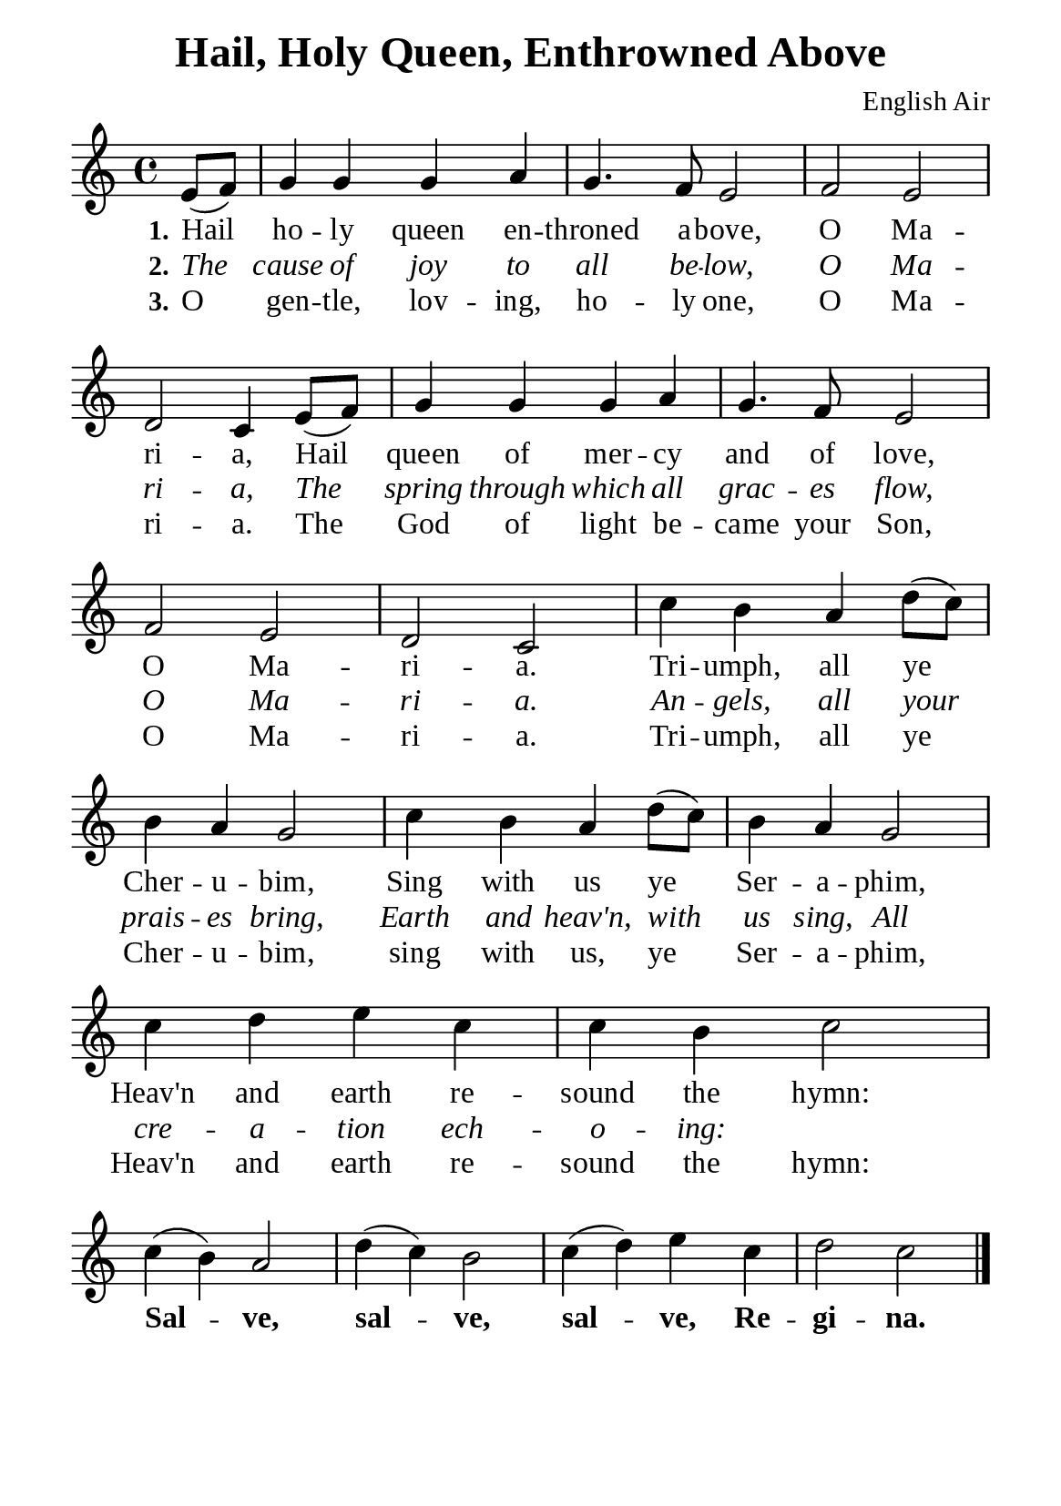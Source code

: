 %%%%%%%%%%%%%%%%%%%%%%%%%%%%%
% CONTENTS OF THIS DOCUMENT
% 1. Common settings
% 2. Verse music
% 3. Verse lyrics
% 4. Layout
%%%%%%%%%%%%%%%%%%%%%%%%%%%%%

%%%%%%%%%%%%%%%%%%%%%%%%%%%%%
% 1. Common settings
%%%%%%%%%%%%%%%%%%%%%%%%%%%%%
\version "2.22.1"

\header {
  title = "Hail, Holy Queen, Enthrowned Above"
  composer = "English Air"
  tagline = ##f
}

global= {
  \key c \major
  \time 4/4
  \override Score.BarNumber.break-visibility = ##(#f #f #f)
  \override Lyrics.LyricSpace.minimum-distance = #3.0
}

\paper {
  #(set-paper-size "a5")
  top-margin = 3.2\mm
  bottom-marign = 10\mm
  left-margin = 10\mm
  right-margin = 10\mm
  indent = #0
  #(define fonts
	 (make-pango-font-tree "Liberation Serif"
	 		       "Liberation Serif"
			       "Liberation Serif"
			       (/ 20 20)))
  system-system-spacing = #'((basic-distance . 3) (padding . 3))
}

printItalic = {
  \override LyricText.font-shape = #'italic
}

printBold = {
  \override Lyrics.LyricText.font-series = #'bold
}

%%%%%%%%%%%%%%%%%%%%%%%%%%%%%
% 2. Verse music
%%%%%%%%%%%%%%%%%%%%%%%%%%%%%
musicVerseSoprano = \relative c' {
  \partial 4 e8 (f) |
  %{	01	%} g4 g g a |
  %{	02	%} g4. f8 e2 |
  %{	03	%} f e |
  %{	04	%} d c4 e8 (f) |
  %{	05	%} g4 g g a |
  %{	06	%} g4. f8 e2 |
  %{	07	%} f e |
  %{	08	%} d c |
  %{	09	%} c'4 b a d8 (c) |
  %{	10	%} b4 a g2 |
  %{	11	%} c4 b a d8 (c) |
  %{	12	%} b4 a g2 |
  %{	13	%} c4 d e c |
  %{	14	%} c b c2 \break
  %{	15	%} c4 (b) a2 |
  %{	16	%} d4 (c) b2 |
  %{	17	%} c4 (d) e c |
  %{	18	%} d2 c \bar "|."
}

%%%%%%%%%%%%%%%%%%%%%%%%%%%%%
% 3. Verse lyrics
%%%%%%%%%%%%%%%%%%%%%%%%%%%%%
verseOne = \lyricmode {
  \set stanza = #"1."
  Hail ho -- ly queen en -- throned a -- bove, O Ma -- ri -- a,
  Hail queen of mer -- cy and of love, O Ma -- ri -- a.
  Tri -- umph, all ye Cher -- u -- bim,
  Sing with us ye Ser -- a -- phim,
  Heav'n and earth re -- sound the hymn:
  
  \printBold
  Sal -- ve, sal -- ve, sal -- ve, Re -- gi -- na.
}

verseTwo = \lyricmode {
  \set stanza = #"2."
  The cause of joy to all be -- low, O Ma -- ri -- a,
  The spring through which all grac -- es flow, O Ma -- ri -- a.
  An -- gels, all your prais -- es bring,
  Earth and heav'n, with us sing,
  All cre -- a -- tion ech -- o -- ing:
}

verseThree = \lyricmode {
  \set stanza = #"3."
  O gen -- tle, lov -- ing, ho -- ly one, O Ma -- ri -- a.
  The God of light be -- came your Son, O Ma -- ri -- a.
  Tri -- umph, all ye Cher -- u -- bim, sing with us, ye Ser -- a -- phim,
  Heav'n and earth re -- sound the hymn:
}

%%%%%%%%%%%%%%%%%%%%%%%%%%%%%
% 4. Layout
%%%%%%%%%%%%%%%%%%%%%%%%%%%%%
\score {
    \new ChoirStaff <<
      \new Staff <<
        \clef "treble"
        \new Voice = "sopranos" { \global   \musicVerseSoprano }
      >>
      \new Lyrics \lyricsto sopranos \verseOne
      \new Lyrics \with \printItalic \lyricsto sopranos \verseTwo
      \new Lyrics \lyricsto sopranos \verseThree
    >>
}
